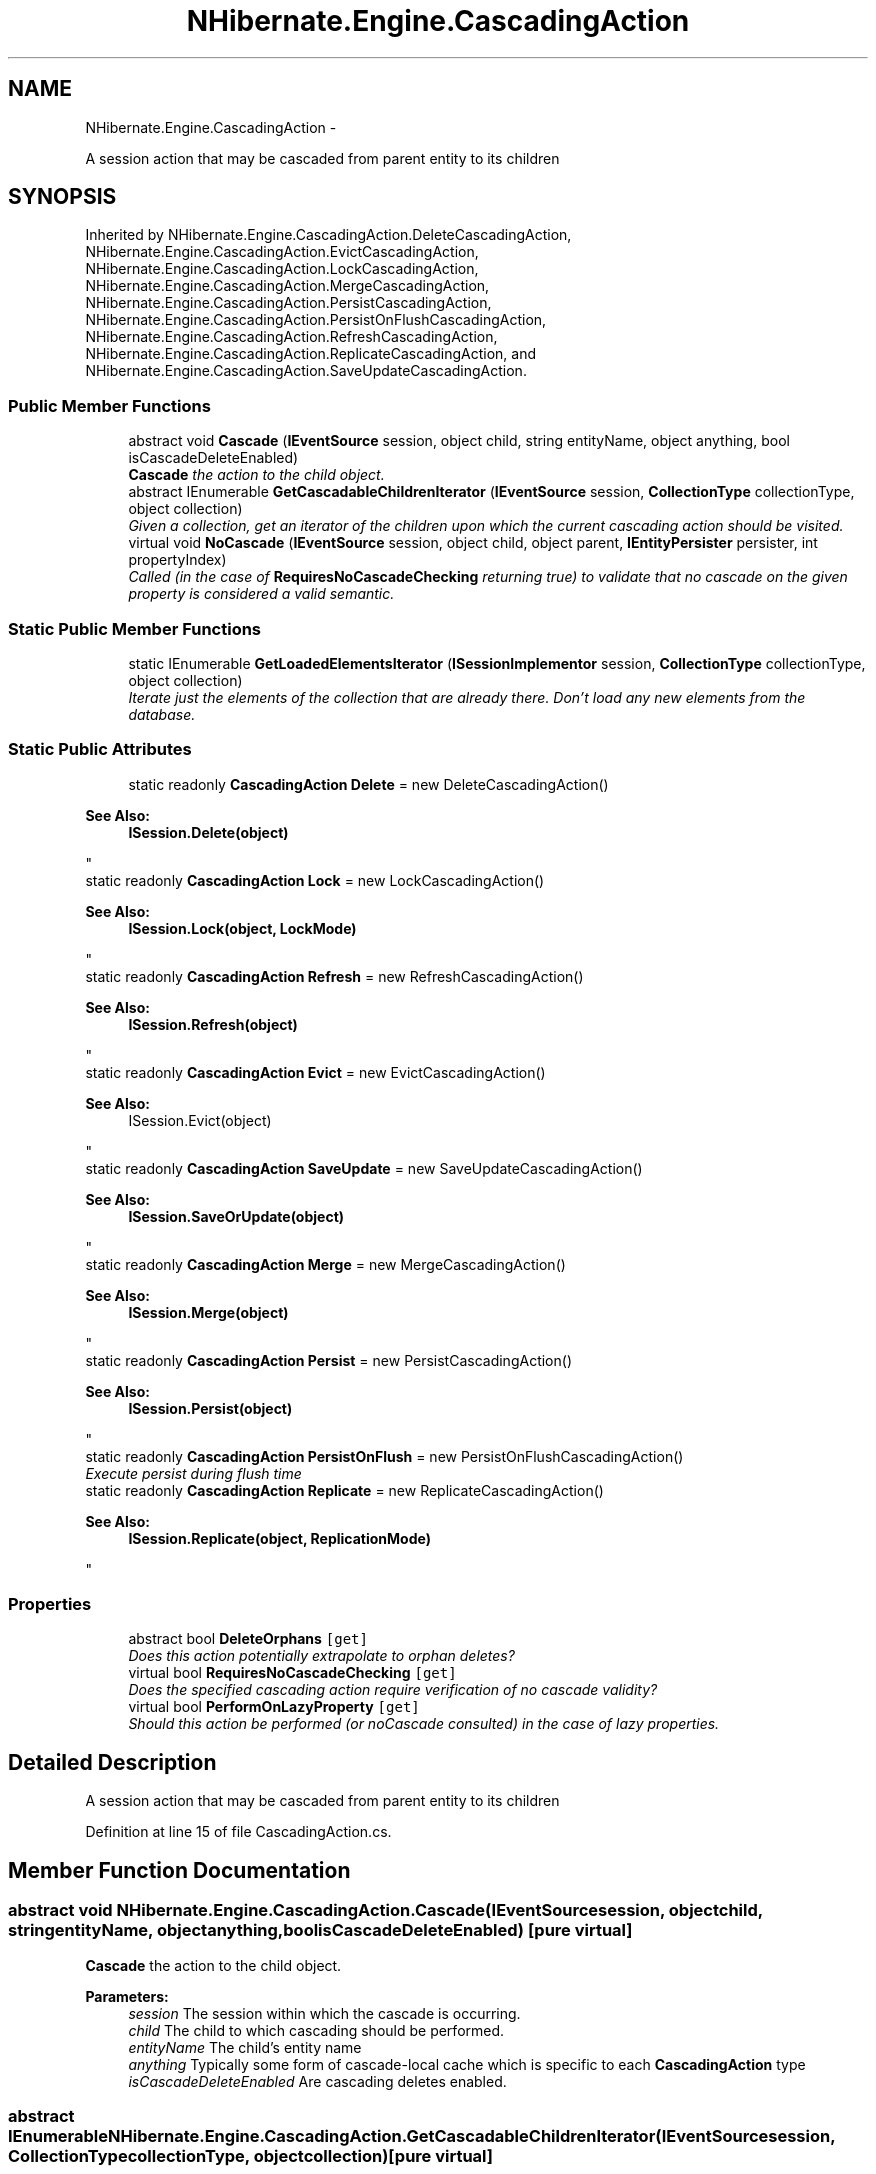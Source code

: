 .TH "NHibernate.Engine.CascadingAction" 3 "Fri Jul 5 2013" "Version 1.0" "HSA.InfoSys" \" -*- nroff -*-
.ad l
.nh
.SH NAME
NHibernate.Engine.CascadingAction \- 
.PP
A session action that may be cascaded from parent entity to its children  

.SH SYNOPSIS
.br
.PP
.PP
Inherited by NHibernate\&.Engine\&.CascadingAction\&.DeleteCascadingAction, NHibernate\&.Engine\&.CascadingAction\&.EvictCascadingAction, NHibernate\&.Engine\&.CascadingAction\&.LockCascadingAction, NHibernate\&.Engine\&.CascadingAction\&.MergeCascadingAction, NHibernate\&.Engine\&.CascadingAction\&.PersistCascadingAction, NHibernate\&.Engine\&.CascadingAction\&.PersistOnFlushCascadingAction, NHibernate\&.Engine\&.CascadingAction\&.RefreshCascadingAction, NHibernate\&.Engine\&.CascadingAction\&.ReplicateCascadingAction, and NHibernate\&.Engine\&.CascadingAction\&.SaveUpdateCascadingAction\&.
.SS "Public Member Functions"

.in +1c
.ti -1c
.RI "abstract void \fBCascade\fP (\fBIEventSource\fP session, object child, string entityName, object anything, bool isCascadeDeleteEnabled)"
.br
.RI "\fI\fBCascade\fP the action to the child object\&. \fP"
.ti -1c
.RI "abstract IEnumerable \fBGetCascadableChildrenIterator\fP (\fBIEventSource\fP session, \fBCollectionType\fP collectionType, object collection)"
.br
.RI "\fIGiven a collection, get an iterator of the children upon which the current cascading action should be visited\&. \fP"
.ti -1c
.RI "virtual void \fBNoCascade\fP (\fBIEventSource\fP session, object child, object parent, \fBIEntityPersister\fP persister, int propertyIndex)"
.br
.RI "\fICalled (in the case of \fBRequiresNoCascadeChecking\fP returning true) to validate that no cascade on the given property is considered a valid semantic\&. \fP"
.in -1c
.SS "Static Public Member Functions"

.in +1c
.ti -1c
.RI "static IEnumerable \fBGetLoadedElementsIterator\fP (\fBISessionImplementor\fP session, \fBCollectionType\fP collectionType, object collection)"
.br
.RI "\fIIterate just the elements of the collection that are already there\&. Don't load any new elements from the database\&. \fP"
.in -1c
.SS "Static Public Attributes"

.in +1c
.ti -1c
.RI "static readonly \fBCascadingAction\fP \fBDelete\fP = new DeleteCascadingAction()"
.br
.RI "\fI
.PP
\fBSee Also:\fP
.RS 4
\fBISession\&.Delete(object)\fP
.PP
.RE
.PP
\fP"
.ti -1c
.RI "static readonly \fBCascadingAction\fP \fBLock\fP = new LockCascadingAction()"
.br
.RI "\fI
.PP
\fBSee Also:\fP
.RS 4
\fBISession\&.Lock(object, LockMode)\fP
.PP
.RE
.PP
\fP"
.ti -1c
.RI "static readonly \fBCascadingAction\fP \fBRefresh\fP = new RefreshCascadingAction()"
.br
.RI "\fI
.PP
\fBSee Also:\fP
.RS 4
\fBISession\&.Refresh(object)\fP
.PP
.RE
.PP
\fP"
.ti -1c
.RI "static readonly \fBCascadingAction\fP \fBEvict\fP = new EvictCascadingAction()"
.br
.RI "\fI
.PP
\fBSee Also:\fP
.RS 4
ISession\&.Evict(object)
.PP
.RE
.PP
\fP"
.ti -1c
.RI "static readonly \fBCascadingAction\fP \fBSaveUpdate\fP = new SaveUpdateCascadingAction()"
.br
.RI "\fI
.PP
\fBSee Also:\fP
.RS 4
\fBISession\&.SaveOrUpdate(object)\fP
.PP
.RE
.PP
\fP"
.ti -1c
.RI "static readonly \fBCascadingAction\fP \fBMerge\fP = new MergeCascadingAction()"
.br
.RI "\fI
.PP
\fBSee Also:\fP
.RS 4
\fBISession\&.Merge(object)\fP
.PP
.RE
.PP
\fP"
.ti -1c
.RI "static readonly \fBCascadingAction\fP \fBPersist\fP = new PersistCascadingAction()"
.br
.RI "\fI
.PP
\fBSee Also:\fP
.RS 4
\fBISession\&.Persist(object)\fP
.PP
.RE
.PP
\fP"
.ti -1c
.RI "static readonly \fBCascadingAction\fP \fBPersistOnFlush\fP = new PersistOnFlushCascadingAction()"
.br
.RI "\fIExecute persist during flush time \fP"
.ti -1c
.RI "static readonly \fBCascadingAction\fP \fBReplicate\fP = new ReplicateCascadingAction()"
.br
.RI "\fI
.PP
\fBSee Also:\fP
.RS 4
\fBISession\&.Replicate(object, ReplicationMode)\fP
.PP
.RE
.PP
\fP"
.in -1c
.SS "Properties"

.in +1c
.ti -1c
.RI "abstract bool \fBDeleteOrphans\fP\fC [get]\fP"
.br
.RI "\fIDoes this action potentially extrapolate to orphan deletes? \fP"
.ti -1c
.RI "virtual bool \fBRequiresNoCascadeChecking\fP\fC [get]\fP"
.br
.RI "\fIDoes the specified cascading action require verification of no cascade validity? \fP"
.ti -1c
.RI "virtual bool \fBPerformOnLazyProperty\fP\fC [get]\fP"
.br
.RI "\fIShould this action be performed (or noCascade consulted) in the case of lazy properties\&.\fP"
.in -1c
.SH "Detailed Description"
.PP 
A session action that may be cascaded from parent entity to its children 


.PP
Definition at line 15 of file CascadingAction\&.cs\&.
.SH "Member Function Documentation"
.PP 
.SS "abstract void NHibernate\&.Engine\&.CascadingAction\&.Cascade (\fBIEventSource\fPsession, objectchild, stringentityName, objectanything, boolisCascadeDeleteEnabled)\fC [pure virtual]\fP"

.PP
\fBCascade\fP the action to the child object\&. 
.PP
\fBParameters:\fP
.RS 4
\fIsession\fP The session within which the cascade is occurring\&. 
.br
\fIchild\fP The child to which cascading should be performed\&. 
.br
\fIentityName\fP The child's entity name 
.br
\fIanything\fP Typically some form of cascade-local cache which is specific to each \fBCascadingAction\fP type 
.br
\fIisCascadeDeleteEnabled\fP Are cascading deletes enabled\&. 
.RE
.PP

.SS "abstract IEnumerable NHibernate\&.Engine\&.CascadingAction\&.GetCascadableChildrenIterator (\fBIEventSource\fPsession, \fBCollectionType\fPcollectionType, objectcollection)\fC [pure virtual]\fP"

.PP
Given a collection, get an iterator of the children upon which the current cascading action should be visited\&. 
.PP
\fBParameters:\fP
.RS 4
\fIsession\fP The session within which the cascade is occurring\&. 
.br
\fIcollectionType\fP The mapping type of the collection\&. 
.br
\fIcollection\fP The collection instance\&. 
.RE
.PP
\fBReturns:\fP
.RS 4
The children iterator\&. 
.RE
.PP

.SS "static IEnumerable NHibernate\&.Engine\&.CascadingAction\&.GetLoadedElementsIterator (\fBISessionImplementor\fPsession, \fBCollectionType\fPcollectionType, objectcollection)\fC [static]\fP"

.PP
Iterate just the elements of the collection that are already there\&. Don't load any new elements from the database\&. 
.PP
Definition at line 91 of file CascadingAction\&.cs\&.
.SS "virtual void NHibernate\&.Engine\&.CascadingAction\&.NoCascade (\fBIEventSource\fPsession, objectchild, objectparent, \fBIEntityPersister\fPpersister, intpropertyIndex)\fC [virtual]\fP"

.PP
Called (in the case of \fBRequiresNoCascadeChecking\fP returning true) to validate that no cascade on the given property is considered a valid semantic\&. 
.PP
\fBParameters:\fP
.RS 4
\fIsession\fP The session within which the cascade is occurring\&. 
.br
\fIchild\fP The property value 
.br
\fIparent\fP The property value owner 
.br
\fIpersister\fP The entity persister for the owner 
.br
\fIpropertyIndex\fP The index of the property within the owner\&. 
.RE
.PP

.PP
Definition at line 60 of file CascadingAction\&.cs\&.
.SH "Member Data Documentation"
.PP 
.SS "readonly \fBCascadingAction\fP NHibernate\&.Engine\&.CascadingAction\&.PersistOnFlush = new PersistOnFlushCascadingAction()\fC [static]\fP"

.PP
Execute persist during flush time 
.PP
\fBSee Also:\fP
.RS 4
\fBISession\&.Persist(object)\fP
.PP
.RE
.PP

.PP
Definition at line 139 of file CascadingAction\&.cs\&.
.SH "Property Documentation"
.PP 
.SS "abstract bool NHibernate\&.Engine\&.CascadingAction\&.DeleteOrphans\fC [get]\fP"

.PP
Does this action potentially extrapolate to orphan deletes? 
.PP
\fBReturns:\fP
.RS 4
True if this action can lead to deletions of orphans\&. 
.RE
.PP

.PP
Definition at line 41 of file CascadingAction\&.cs\&.
.SS "virtual bool NHibernate\&.Engine\&.CascadingAction\&.PerformOnLazyProperty\fC [get]\fP"

.PP
Should this action be performed (or noCascade consulted) in the case of lazy properties\&.
.PP
Definition at line 66 of file CascadingAction\&.cs\&.
.SS "virtual bool NHibernate\&.Engine\&.CascadingAction\&.RequiresNoCascadeChecking\fC [get]\fP"

.PP
Does the specified cascading action require verification of no cascade validity? 
.PP
\fBReturns:\fP
.RS 4
True if this action requires no-cascade verification; false otherwise\&. 
.RE
.PP

.PP
Definition at line 47 of file CascadingAction\&.cs\&.

.SH "Author"
.PP 
Generated automatically by Doxygen for HSA\&.InfoSys from the source code\&.
